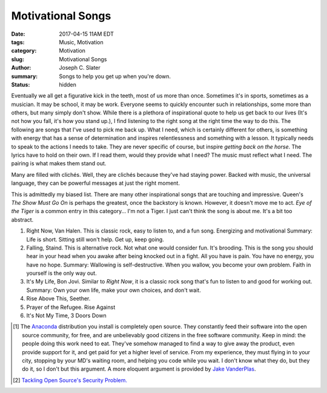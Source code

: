 Motivational Songs
##################
:date: 2017-04-15 11AM EDT
:tags: Music, Motivation
:category: Motivation
:slug: Motivational Songs
:author: Joseph C. Slater
:summary: Songs to help you get up when you're down.
:status: hidden


.. Installing Python for Scientists
.. ==========================================

Eventually we all get a figurative kick in the teeth, most of us more than once. Sometimes it's in sports, sometimes as a musician. It may be school, it may be work. Everyone seems to quickly encounter such in relationships, some more than others, but many simply don't show. While there is a plethora of inspirational quote to help us get back to our lives (It's not how you fall, it's how you stand up.), I find listening to the right song at the right time the way to do this. The following are songs that I've used to pick me back up. What I need, which is certainly different for others, is something with energy that has a sense of determination and inspires relentlessness and something with a lesson. It typically needs to speak to the actions I needs to take. They are never specific of course, but inspire *getting back on the horse*. The lyrics have to hold on their own. If I read them, would they provide what I need? The music must reflect what I need. The pairing is what makes them stand out.

Many are filled with clichés. Well, they are clichés because they've had staying power. Backed with music, the universal language, they can be powerful messages at just the right moment.

This is admittedly my biased list. There are many other inspirational songs that are touching and impressive. Queen's *The Show Must Go On* is perhaps the greatest, once the backstory is known. However, it doesn't move me to act. *Eye of the Tiger* is a common entry in this category... I'm not a Tiger. I just can't think the song is about me. It's a bit too abstract.

1. Right Now, Van Halen.
   This is classic rock, easy to listen to, and a fun song. Energizing and motivational
   Summary: Life is short. Sitting still won't help. Get up, keep going.
2. Falling, Staind.
   This is alternative rock. Not what one would consider fun. It's brooding. This is the song you should hear in your head when you awake after being knocked out in a fight. All you have is pain. You have no energy, you have no hope.
   Summary: Wallowing is self-destructive. When you wallow, you become your own problem. Faith in yourself is the only way out.
3. It's My Life, Bon Jovi.
   Similar to *Right Now*, it is a classic rock song that's fun to listen to and good for working out.
   Summary: Own your own life, make your own choices, and don't wait.
4. Rise Above This, Seether.
5. Prayer of the Refugee. Rise Against
6. It's Not My Time, 3 Doors Down



.. [1] The `Anaconda`_ distribution you install is completely open source. They constantly feed their software into the open source community, for free, and are unbelievably good citizens in the free software community. Keep in mind: the people doing this work need to eat. They've somehow managed to find a way to give away the product, even provide support for it, and get paid for yet a higher level of service. From my experience, they must flying in to your city, stopping by your MD's waiting room, and helping you code while you wait. I don't know what they do, but they do it, so I don't but this argument. A more eloquent argument is provided by `Jake VanderPlas <https://jakevdp.github.io>`_.

.. [2] `Tackling Open Source's Security Problem.`_

.. _Python: http://python.org
.. _Numpy: http://numpy.org
.. _Jupyter: http://jupyter.org
.. _Linux:  http://linux.org
.. _Atom: http://atom.io
.. _Spyder: https://pypi.python.org/pypi/spyder
.. _Anaconda: https://www.continuum.io/downloads
.. _Windows: https://www.microsoft.com/en-us/windows
.. _MacOS X: http://www.apple.com/macos/
.. _Continuum Analytics: https://www.continuum.io
.. _open source software is actually safer than commercial software: https://sector.ca/tackling-open-sources-security-problem/
.. _Coverity Scan report: https://na-sjf.marketo.com/rs/157-LQW-289/images/2014-Coverity-Scan-Report.pdf
.. _`Tackling Open Source's Security Problem.`: https://sector.ca/tackling-open-sources-security-problem/
